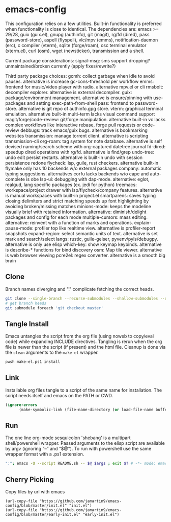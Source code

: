 
* emacs-config
This configuration relies on a few utilities. Built-in functionality is preferred when functionality is close to identical.
The dependencies are: emacs >= 29/28, guix (guix.el), gnupg (authinfo), git (magit), rg/fd (dired), pass (password-store), aspell (flyspell), vlc/mpv (emms), notification-daemon (erc), c compiler (vterm), sqlite (forge/roam), osc terminal emulator (xterm.el), curl (osm), wget (newsticker), transmission and a shell.

Current package considerations:
signal-msg: sms support dropping? unmaintained/broken currently (apply fixes/rewrite?)

Third party package choices:
gcmh: collect garbage when idle to avoid pauses. alternative is increase gc-cons-threshold per workflow
emms: frontend for music/video player with radio. alternative mpv.el or cli
rmsbolt: decompiler explorer. alternative is external decompiler.
guix: package/environment management. alternative is ensure/pinning with use-packages and setting exec-path-from-shell
pass: frontend to password-store. alternative is git repo of authinfo.gpg store.
vterm: graphical terminal emulation. alternative built-in multi-term lacks visual command support
magit/forge/code-review: git/forge manipulation. alternative built-in vc lacks complex workflows like interactive rebase, forge pull requests or code-review
debbugs: track emacs/guix bugs. alternative is bookmarking websites
transmission: manage torrent client. alternative is scripting transmission-cli
org-roam: tag system for note database. alternative is self devised naming/search scheme with org-captured datetree journal
fd-dired: speedup dired operations with rg/fd. alternative is find/grep
undo-tree: undo edit persist restarts. alternative is built-in undo with session persistence redone
flycheck: lsp, guile, rust checkers. alternative built-in flymake only has 10 backends w/o external packages
company: automatic typing suggestions. alternatives corfu lacks backends w/o cape and auto-complete is obe
lsp-ui: debugging with dap-mode. alternative: eglot, realgud, lang specific packages (ex. jedi for python)
treemacs: workspace/project drawer with lsp/flycheck/company features. alternative is manual workspaces with built-in project.el
smartparens: saves typing closing delimiters and strict matching speeds up font highlighting by avoiding broken/missing matches
minions-mode: keeps the modeline visually brief with retained information. alternative: diminish/delight packages and config for each mode
multiple-cursors: mass editing. alternative: reinvent with a function of marks and operations.
explain-pause-mode: profiler top like realtime view. alternative is profiler-report snapshots
expand-region: select semantic units of text. alternative is set mark and search/select
langs: rustic, guile-geiser, pyvenv/pyls/debugpy. alternative is only use elisp
which-key: show keymap keybinds. alternative is describe-* functions for bind discovery
osm: Map tile viewer. alternative is web browser viewing
pcre2el: regex converter. alternative is a smooth big brain

** Clone
Branch names diverging and "." complicate fetching the correct heads.

#+NAME: clone
#+BEGIN_SRC sh :tangle no
git clone --single-branch --recurse-submodules --shallow-submodules --depth=1 git@github.com:jamartin9/emacs-config.git
# get branch heads
git submodule foreach 'git checkout master'
#+END_SRC

** Tangle Install
Emacs untangles the script from the org file (using noweb to copy/eval code) while expanding INCLUDE directives.
Tangling is rerun when the org file is newer than the script (if present) and the html file.
Cleanup is done via the ~clean~ arguments to the ~make-el~ wrapper.

#+NAME: tangle
#+BEGIN_SRC sh :tangle no
pwsh make-el.ps1 install
#+END_SRC

** Link
Installable org files tangle to a script of the same name for installation.
The script needs itself and emacs on the PATH or CWD.

#+NAME: link-README
#+BEGIN_SRC emacs-lisp :tangle README.sh :shebang "\":\"; emacs -Q --script README.sh -- $@ $args ; exit $? # -*- mode: emacs-lisp; lexical-binding: t; -*-"
(ignore-errors
      (make-symbolic-link (file-name-directory (or load-file-name buffer-file-name)) (concat (file-name-as-directory (if (getenv "XDG_CONFIG_HOME") (getenv "XDG_CONFIG_HOME") (concat (file-name-as-directory (getenv "HOME")) ".config"))) "emacs")))
#+END_SRC

** Run
The one line org-mode sesquicolon 'shebang' is a multipart shell/powershell wrapper.
Passed arguments to the elisp script are available by argv (ignoring “–” and “$@”).
To run with powershell use the same wrapper format with a .ps1 extension.

#+NAME: run-wrapper
#+BEGIN_SRC sh :tangle no
":"; emacs -Q --script README.sh -- $@ $args ; exit $? # -*- mode: emacs-lisp; lexical-binding: t; -*-
#+END_SRC

** Cherry Picking
Copy files by url with emacs
#+NAME: elisp-copy
#+BEGIN_SRC elisp :tangle no
(url-copy-file "https://github.com/jamartin9/emacs-config/blob/master/init.el" "init.el")
(url-copy-file "https://github.com/jamartin9/emacs-config/blob/master/early-init.el" "early-init.el")
#+END_SRC
